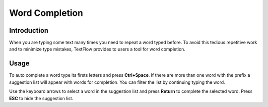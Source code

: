 Word Completion
====================================

Introduction
------------------------------------
	
When you are typing some text many times you need to repeat a word typed before. To avoid this tedious repetitive work and to minimize type mistakes, TextFlow provides to users a tool for word completion. 
	
Usage
------------------------------------
	
To auto complete a word type its firsts letters and press **Ctrl+Space**. If there are more than one word with the prefix a suggestion list will appear with words for completion. You can filter the list by continuing typing the word.
	
Use the keyboard arrows to select a word in the suggestion list and press **Return** to complete the selected word. Press **ESC** to hide the suggestion list.
